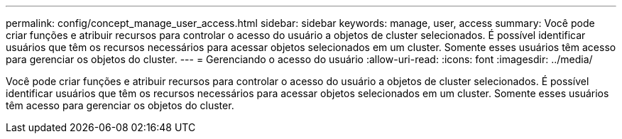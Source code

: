 ---
permalink: config/concept_manage_user_access.html 
sidebar: sidebar 
keywords: manage, user, access 
summary: Você pode criar funções e atribuir recursos para controlar o acesso do usuário a objetos de cluster selecionados. É possível identificar usuários que têm os recursos necessários para acessar objetos selecionados em um cluster. Somente esses usuários têm acesso para gerenciar os objetos do cluster. 
---
= Gerenciando o acesso do usuário
:allow-uri-read: 
:icons: font
:imagesdir: ../media/


[role="lead"]
Você pode criar funções e atribuir recursos para controlar o acesso do usuário a objetos de cluster selecionados. É possível identificar usuários que têm os recursos necessários para acessar objetos selecionados em um cluster. Somente esses usuários têm acesso para gerenciar os objetos do cluster.
